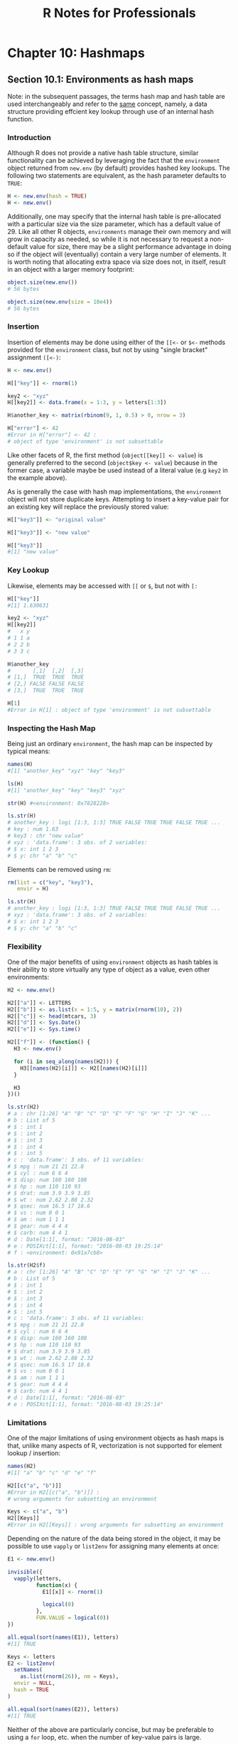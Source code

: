 #+STARTUP: showeverything
#+title: R Notes for Professionals

* Chapter 10: Hashmaps

** Section 10.1: Environments as hash maps

   Note: in the subsequent passages, the terms hash map and hash table are used
   interchangeably and refer to the [[https://en.wikipedia.org/wiki/Hash_table][same]] concept, namely, a data structure
   providing effcient key lookup through use of an internal hash function.

*** Introduction

    Although R does not provide a native hash table structure, similar
    functionality can be achieved by leveraging the fact that the ~environment~
    object returned from ~new.env~ (by default) provides hashed key lookups. The
    following two statements are equivalent, as the hash parameter defaults to
    ~TRUE~:

#+begin_src R
  H <- new.env(hash = TRUE)
  H <- new.env()
#+end_src

    Additionally, one may specify that the internal hash table is pre-allocated
    with a particular size via the size parameter, which has a default value
    of 29. Like all other R objects, ~environments~ manage their own memory and
    will grow in capacity as needed, so while it is not necessary to request a
    non-default value for size, there may be a slight performance advantage in
    doing so if the object will (eventually) contain a very large number of
    elements. It is worth noting that allocating extra space via size does not,
    in itself, result in an object with a larger memory footprint:
    
#+begin_src R
  object.size(new.env())
  # 56 bytes

  object.size(new.env(size = 10e4))
  # 56 bytes
#+end_src

*** Insertion

    Insertion of elements may be done using either of the ~[[<-~ or ~$<-~ methods
    provided for the ~environment~ class, but not by using "single bracket"
    assignment ~([<-)~:

#+begin_src R
  H <- new.env()

  H[["key"]] <- rnorm(1)

  key2 <- "xyz"
  H[[key2]] <- data.frame(x = 1:3, y = letters[1:3])

  H$another_key <- matrix(rbinom(9, 1, 0.5) > 0, nrow = 3)

  H["error"] <- 42
  #Error in H["error"] <- 42 :
  # object of type 'environment' is not subsettable
#+end_src

    Like other facets of R, the first method (~object[[key]] <- value~) is
    generally preferred to the second (~object$key <- value~) because in the
    former case, a variable maybe be used instead of a literal value (e.g ~key2~
    in the example above).

    As is generally the case with hash map implementations, the ~environment~
    object will not store duplicate keys. Attempting to insert a key-value pair
    for an existing key will replace the previously stored value:

#+begin_src R
  H[["key3"]] <- "original value"

  H[["key3"]] <- "new value"

  H[["key3"]]
  #[1] "new value"
#+end_src

*** Key Lookup

    Likewise, elements may be accessed with ~[[~ or ~$~, but not with ~[:~

#+begin_src R
  H[["key"]]
  #[1] 1.630631

  key2 <- "xyz"
  H[[key2]]
  #   x y
  # 1 1 a
  # 2 2 b
  # 3 3 c

  H$another_key
  #       [,1]  [,2]  [,3]
  # [1,]  TRUE  TRUE  TRUE
  # [2,] FALSE FALSE FALSE
  # [3,]  TRUE  TRUE  TRUE

  H[1]
  #Error in H[1] : object of type 'environment' is not subsettable
#+end_src

*** Inspecting the Hash Map

    Being just an ordinary ~environment~, the hash map can be inspected by
    typical means:

#+begin_src R
  names(H)
  #[1] "another_key" "xyz" "key" "key3"

  ls(H)
  #[1] "another_key" "key" "key3" "xyz"

  str(H) #<environment: 0x7828228>

  ls.str(H)
  # another_key : logi [1:3, 1:3] TRUE FALSE TRUE TRUE FALSE TRUE ...
  # key : num 1.63
  # key3 : chr "new value"
  # xyz : 'data.frame': 3 obs. of 2 variables:
  # $ x: int 1 2 3
  # $ y: chr "a" "b" "c"
#+end_src

    Elements can be removed using ~rm~:

#+begin_src R
  rm(list = c("key", "key3"),
     envir = H)

  ls.str(H)
  # another_key : logi [1:3, 1:3] TRUE FALSE TRUE TRUE FALSE TRUE ...
  # xyz : 'data.frame': 3 obs. of 2 variables:
  # $ x: int 1 2 3
  # $ y: chr "a" "b" "c"
#+end_src

*** Flexibility

    One of the major benefits of using ~environment~ objects as hash tables is
    their ability to store virtually any type of object as a value, even other
    environments:

#+begin_src R
  H2 <- new.env()

  H2[["a"]] <- LETTERS
  H2[["b"]] <- as.list(x = 1:5, y = matrix(rnorm(10), 2))
  H2[["c"]] <- head(mtcars, 3)
  H2[["d"]] <- Sys.Date()
  H2[["e"]] <- Sys.time()

  H2[["f"]] <- (function() {
    H3 <- new.env()

    for (i in seq_along(names(H2))) {
      H3[[names(H2)[i]]] <- H2[[names(H2)[i]]]
    }

    H3
  })()

  ls.str(H2)
  # a : chr [1:26] "A" "B" "C" "D" "E" "F" "G" "H" "I" "J" "K" ...
  # b : List of 5
  # $ : int 1
  # $ : int 2
  # $ : int 3
  # $ : int 4
  # $ : int 5
  # c : 'data.frame': 3 obs. of 11 variables:
  # $ mpg : num 21 21 22.8
  # $ cyl : num 6 6 4
  # $ disp: num 160 160 108
  # $ hp : num 110 110 93
  # $ drat: num 3.9 3.9 3.85
  # $ wt : num 2.62 2.88 2.32
  # $ qsec: num 16.5 17 18.6
  # $ vs : num 0 0 1
  # $ am : num 1 1 1
  # $ gear: num 4 4 4
  # $ carb: num 4 4 1
  # d : Date[1:1], format: "2016-08-03"
  # e : POSIXct[1:1], format: "2016-08-03 19:25:14"
  # f : <environment: 0x91a7cb8>

  ls.str(H2$f)
  # a : chr [1:26] "A" "B" "C" "D" "E" "F" "G" "H" "I" "J" "K" ...
  # b : List of 5
  # $ : int 1
  # $ : int 2
  # $ : int 3
  # $ : int 4
  # $ : int 5
  # c : 'data.frame': 3 obs. of 11 variables:
  # $ mpg : num 21 21 22.8
  # $ cyl : num 6 6 4
  # $ disp: num 160 160 108
  # $ hp : num 110 110 93
  # $ drat: num 3.9 3.9 3.85
  # $ wt : num 2.62 2.88 2.32
  # $ qsec: num 16.5 17 18.6
  # $ vs : num 0 0 1
  # $ am : num 1 1 1
  # $ gear: num 4 4 4
  # $ carb: num 4 4 1
  # d : Date[1:1], format: "2016-08-03"
  # e : POSIXct[1:1], format: "2016-08-03 19:25:14"
#+end_src

*** Limitations

    One of the major limitations of using environment objects as hash maps is
    that, unlike many aspects of R, vectorization is not supported for element
    lookup / insertion:

#+begin_src R
  names(H2)
  #[1] "a" "b" "c" "d" "e" "f"

  H2[[c("a", "b")]]
  #Error in H2[[c("a", "b")]] :
  # wrong arguments for subsetting an environment

  Keys <- c("a", "b")
  H2[[Keys]]
  #Error in H2[[Keys]] : wrong arguments for subsetting an environment
#+end_src

   Depending on the nature of the data being stored in the object, it may be
   possible to use ~vapply~ or ~list2env~ for assigning many elements at once:

#+begin_src R
  E1 <- new.env()

  invisible({
    vapply(letters,
           function(x) {
             E1[[x]] <- rnorm(1)

             logical(0)
           },
           FUN.VALUE = logical(0))
  })

  all.equal(sort(names(E1)), letters)
  #[1] TRUE

  Keys <- letters
  E2 <- list2env(
    setNames(
      as.list(rnorm(26)), nm = Keys),
    envir = NULL,
    hash = TRUE
  )

  all.equal(sort(names(E2)), letters)
  #[1] TRUE
#+end_src

   Neither of the above are particularly concise, but may be preferable to using
   a ~for~ loop, etc. when the number of key-value pairs is large.

** Section 10.2: package:hash

   The [[https://cran.r-project.org/package=hash][hash package]] offers a hash structure in R. However, in [[https://rpubs.com/rpierce/hashBenchmarks][terms of timing]]
   for both inserts and reads it compares unfavorably to using environments as a
   hash. This documentation simply acknowledges its existence and provides
   sample timing code below for the above stated reasons. There is no identified
   case where hash is an appropriate solution in R code today.

   Consider:

#+begin_src R
  # Generic unique string generator
  unique_strings <- function(n) {

    string_i <- 1
    string_len <- 1
    ans <- character(n)
    chars <- c(letters, LETTERS)

    new_strings <- function(len,pfx) {

      for(i in 1:length(chars)){

        if (len == 1){
          ans[string_i] <<- paste(pfx, chars[i], sep='')
          string_i <<- string_i + 1
        } else {
          new_strings(len-1,pfx=paste(pfx, chars[i], sep=''))
        }

        if (string_i > n) return ()
      }
    }

    while(string_i <= n) {
      new_strings(string_len, '')
      string_len <- string_len + 1
    }

    sample(ans)
  }

  # Generate timings using an environment
  timingsEnv <- plyr::adply(2^(10:15), .mar=1, .fun=function(i) {

    strings <- unique_strings(i)

    ht1 <- new.env(hash=TRUE)

    lapply(strings, function(s) {
      ht1[[s]] <<- 0L })

    data.frame(
      size=c(i,i),
      seconds=c(
        system.time(for (j in 1:i) ht1[[strings[j]]]==0L)[3]),
      type=c('1_hashedEnv')
    )
  })

  timingsHash <- plyr::adply(2^(10:15),.mar=1,.fun=function(i) {

    strings <- unique_strings(i)

    ht <- hash::hash()

    lapply(strings, function(s) ht[[s]] <<- 0L)

    data.frame(size=c(i,i),
               seconds = c(system.time(for (j in 1:i) ht[[strings[j]]] == 0L)[3]),
               type=c('3_stringHash')
               )
  })
#+end_src

** Section 10.3: package:listenv

   Although [[https://cran.r-project.org/package=listenv][package:listenv]] implements a list-like interface to environments,
   its performance relative to environments for hash-like purposes is poor on
   [[https://rpubs.com/rpierce/hashBenchmarks][hash retrieval]]. However, if the indexes are numeric, it can be quite fast on
   retrieval. However, they have other advantages, e.g. compatibility with
   ~package:future~. Covering this package for that purpose goes beyond the scope
   of the current topic. However, the timing code provided here can be used in
   conjunction with the example for ~package:hash~ for write timings.

#+begin_src R
  timingsListEnv <- plyr::adply(2^(10:15), .mar = 1, .fun = function(i) {

    strings <- unique_strings(i)
    le <- listenv::listenv()
    lapply(strings, function(s) le[[s]] <<- 0L)

    data.frame(
      size=c(i,i),
      seconds=c(system.time(for (k in 1:i) le[[k]] == 0L)[3]),
      type=c('2_numericListEnv')
    )
  })
#+end_src
